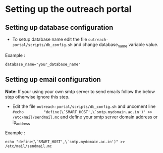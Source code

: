 * Setting up the outreach portal

** Setting up database configuration
 + To setup database name edit the file =outreach-portal/scripts/db_config.sh= and change database_name variable value.
 Example :
 #+begin_src
 database_name="your_database_name"
 #+end_src
** Setting up email configuration
*Note:* If your using your own smtp server to send emails follow the below step otherwise ignore this step. 
     + Edit the file =outreach-portal/scripts/db_config.sh= and uncoment line =#echo         "define(\`SMART_HOST',\`smtp.mydomain.ac.in')" >> /etc/mail/sendmail.mc= and define your smtp server domain address or ip_address
Example :
#+begin_src
echo "define(\`SMART_HOST',\`smtp.mydomain.ac.in')" >> /etc/mail/sendmail.mc
#+end_src
